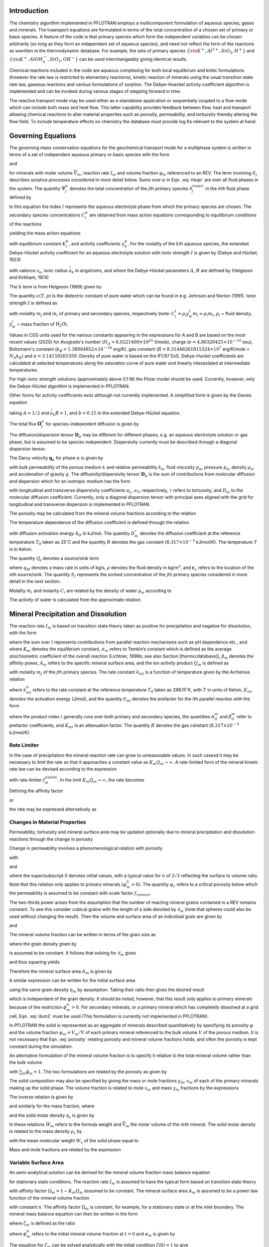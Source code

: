 .. _mode-reactive-transport:

Introduction 
++++++++++++

The chemistry algorithm implemented in PFLOTRAN employs a multicomponent formulation of aqueous species, gases and minerals. The traansport equations are formulated in terms
of the total concentration of a chosen set of primary or basis species. 
A feature of the code is that primary species which form the independent variables can be chosen arbitrarily (so long as they form an independent set of aqueous species), and need not reflect the form of the reactions as wwritten in the thermodynamic database. For example, the sets of 
primary species :math:`\{\rm K^+, Al^{3+},SiO_2,H^+\}` and 
:math:`\{\rm K^+, AlOH_4^-,SiO_2,OH^-\}` can be used interchangeably 
giving identical results.

Chemical reactions included in the code are aqueous complexing for both local equilibrium and kintic formulations (however the rate law is restricted to elementary reactions), kinetic reaction of minerals using the usual transition state rate law, gaseous reactions and various formulations of sorption. The Debye-Hueckel activity coefficient algorithm is implemented and can be invoked during various stages of stepping forward in time. 

The reactive transport mode may be used either as a standalone application or sequentially
coupled to a flow mode which can include both mass and heat flow. This latter capability provides feedback between flow, heat
and transport allowing chemical reactions to alter material properties
such as porosity, permeability, and tortuosity thereby altering the flow field. To include temperature effects on chemistry the database must provide log Ks relevant to the system at hand.

Governing Equations
+++++++++++++++++++

The governing mass conservation equations for the geochemical transport
mode for a multiphase system is written in terms of a set of independent
aqueous primary or basis species with the form

.. math::
   :label: rteqn
   
   \frac{\partial}{\partial t}\big(\varphi 
   \sum_{\alpha} s_{\alpha}\Psi_j^{\alpha}\big) +
   \nabla\cdot\sum_{\alpha}{\boldsymbol\Omega}_j^{\alpha}= Q_j - \sum_m\nu_{jm} I_m -\frac{\partial S_j}{\partial t},

and

.. math::
   :label: rteqn2
   
   \frac{{{\partial}}\varphi_m}{{{\partial}}t} = \overline{V}_m I_m,

for minerals with molar volume :math:`\overline{V}_m`, reaction
rate :math:`I_m` and volume fraction :math:`\varphi_m`
referenced to an REV. 
The term involving  :math:`S_j` describes sorptive processes considered in more
detail below.
Sums over :math:`{{\alpha}}` in
Eqn. :eq:`rteqn` are over all fluid phases in the system.
The quantity :math:`\Psi_j^{{\alpha}}` denotes the total concentration
of the :math:`j`\ th primary species :math:`{{\mathcal A}}_j^{\rm pri}`
in the :math:`{{\alpha}}`\ th fluid phase defined by

.. math::
   :label: dummy1
   
   \Psi_j^{{\alpha}}= \delta_{l{{\alpha}}}^{} C_j^l + \sum_{i=1}^{N_{\rm sec}}\nu_{ji}^{{{\alpha}}} C_i^{{\alpha}},

In this equation the index :math:`l` represents the aqueous
electrolyte phase from which the primary species are chosen. The
secondary species concentrations :math:`C_i^{{\alpha}}` are obtained
from mass action equations corresponding to equilibrium conditions of
the reactions

.. math::
   :label: dummy2
   
   \sum_j\nu_{ji}^{{\alpha}}{{\mathcal A}}_j^l {~\rightleftharpoons~}{{\mathcal A}}_i^{{\alpha}},

yielding the mass action equations

.. math::
   :label: mass-action
   
   C_i^{{\alpha}}= \frac{K_i^{{\alpha}}}{\gamma_i^{{\alpha}}} \prod_j \Big(\gamma_j^l C_j^l\Big)^{\nu_{ji}^{{\alpha}}},

with equilibrium constant :math:`K_i^{{\alpha}}`, and activity
coefficients :math:`\gamma_k^{{\alpha}}`. For the molality of the
:math:`k`\ th aqueous species, the extended Debye-Hückel activity coefficient
for an aqueous electrolyte solution with ionic strength :math:`I` is 
given by (Debye and Hückel, 1923)

.. math::
   :label: dummy3
   
   \log_{10} \,\gamma_k = -\frac{z_k^2 A \sqrt{I}}{1 + \stackrel{\circ}{a}_k 
   B \sqrt{I}} + \dot b I,

with valence :math:`z_k`,
ionic radius :math:`\stackrel{\circ}{a}_k` in angstroms,
and where the Debye-Hückel parameters :math:`A`, :math:`B` are 
defined by (Helgeson and Kirkham, 1974)

.. math::
   :label: AB

   A &= \frac{N_A^2 e^3\sqrt{2\pi}}{\ln 10 \sqrt{1000}\big(\epsilon(T,p)RT\big)^{3/2}},\\
   B &= N_A e\sqrt{\frac{8\pi}{1000 \, \epsilon(T,p) RT}} \times 10^{-8}.

The :math:`\dot b` term is from Helgeson (1969) given by

.. math::
   :label: bdot

   \dot b = 15698.4\, T^{-1} + 41.8088 \,\ln(T) - 0.0367626 \,T - 974169.0\, T^{-2} - 268.902,

The quantity :math:`\epsilon(T,p)` is the dielectric constant of pure water which can be found in e.g. Johnson and Norton (1991). 
Ionic strength :math:`I` is defined as

.. math::
   :label: dummy5
   
   I = \frac{1}{2}\sum_{j=1}^{N_c} m_j z_j^2 + \frac{1}{2}\sum_{i=1}^{N_{\rm sec}} m_i z_i^2,

with molality :math:`m_j` and :math:`m_i` of primary and secondary
species, respectively (note:
:math:`C_i^l = \rho_l y_w^l m_i \simeq \rho_l m_i`, :math:`\rho_l` =
fluid density, :math:`y_w^l` = mass fraction of :math:`\mathrm{H_2O}`).

Values in CGS units used for the various constants appearing in the expressions 
for A and B are 
based on the most recent values (2020) for 
Avogrado's number (\ :math:`N_A = 6.0221409 \times 10^{23}` 1/mole),
charge (\ :math:`e = 4.80320425 \times 10^{-10}` esu),
Boltzmann's constant (\ :math:`k_B=1.38064852\times 10^{-16}` erg/K), 
gas constant (\ :math:`R=8.31446261815324 \times 10^7` erg/K/mole = :math:`N_A k_B`) and :math:`\pi=3.14159265359`. Density of pure water is based on the IFC97 EoS.
Debye-Huckel coefficients are calculated at selected temperatures along the saturation curve of pure water and linearly interpolated at intermediate temperatures. 

For high-ionic strength solutions (approximately above 0.1 M) the Pitzer
model should be used. Currently, however, only the Debye-Hückel
algorithm is implemented in PFLOTRAN.


Other forms for activity coefficients exist although not currently implemented. A simplified form is given by the Davies equation

.. math::
   :label: dummy4
   
   \log\,\gamma_k = -\frac{z_k^2}{2}\left[\frac{\sqrt{I}}{1+ \sqrt{I}}-0.3 I\right],

taking :math:`A = 1/2` and :math:`\stackrel{\circ}{a}_k B = 1`, 
and :math:`\dot b = 0.15` in the extended Debye-Hückel equation.

The total flux :math:`{\boldsymbol{\Omega}}_j^{{\alpha}}` for
species-independent diffusion is given by

.. math::
   :label: dummy6
   
   {\boldsymbol{\Omega}}_j^{\alpha}= \big({\boldsymbol{q}}_{\alpha}- \varphi s_{\alpha}{\boldsymbol{D}}_{\alpha} \cdot {\boldsymbol{\nabla}}\big)\Psi_j^{\alpha}.

The diffusion/dispersion tensor :math:`{\boldsymbol{D}}_{\alpha}`
may be different for different phases, e.g. an aqueous electrolyte
solution or gas phase, but is assumed to be species independent.
Dispersivity currently must be described through a diagonal dispersion
tensor.

The Darcy velocity :math:`{\boldsymbol{q}}_{{\alpha}}` for phase
:math:`{{\alpha}}` is given by

.. math::
   :label: dummy7
   
   {\boldsymbol{q}}_a = -\frac{kk_{{\alpha}}}{\mu_{{\alpha}}} {\boldsymbol{\nabla}}\big(p_{{\alpha}}-\rho_{{\alpha}}g z\big),

with bulk permeability of the porous medium :math:`k` and relative
permeability :math:`k_{{\alpha}}`, fluid viscosity
:math:`\mu_{{\alpha}}`, pressure :math:`p_{{\alpha}}`, density
:math:`\rho_{{\alpha}}`, and acceleration of gravity :math:`g`. The
diffusivity/dispersivity tensor :math:`{\boldsymbol{D}}_{{\alpha}}` is
the sum of contributions from molecular diffusion and dispersion which
for an isotropic medium has the form

.. math::
   :label: dummy8
   
   {\boldsymbol{D}}_{{\alpha}}= \tau D_m {\boldsymbol{I}}+ a_T v{\boldsymbol{I}}+ \big(a_L-a_T\big)\frac{{\boldsymbol{v}}{\boldsymbol{v}}}{v},
   

with longitudinal and transverse dispersivity coefficients :math:`a_L`,
:math:`a_T`, respectively, :math:`\tau` refers to tortuosity, and
:math:`D_m` to the molecular diffusion coefficient. Currently, only
a diagonal dispersion tensor with principal axes aligned with the grid for longitudinal and transverse 
dispersion is implemented in PFLOTRAN.

The porosity may be calculated from the mineral volume fractions
according to the relation

.. math::
   :label: dummy9
   
   \varphi = 1 - \sum_m \varphi_m.

The temperature dependence of the diffusion coefficient is defined
through the relation

.. math::
   :label: dummy10
   
   D_m(T) = D_m^\circ\exp\left[\frac{A_D}{R}\left(\frac{1}{T_0}-\frac{1}{T}\right)\right],

with diffusion activation energy :math:`A_D` in kJ/mol. The quantity
:math:`D_m^\circ` denotes the diffusion coefficient at the reference
temperature :math:`T_0` taken as 25\ :math:`^\circ`\ C and the quantity
:math:`R` denotes the gas constant (:math:`8.317\times 10^{-3}`
kJ/mol/K). The temperature :math:`T` is in Kelvin.

The quantity :math:`Q_j` denotes a source/sink term

.. math::
   :label: dummy11
   
   Q_j = \sum_n\frac{q_M}{\rho}\Psi_j \delta({\boldsymbol{r}}-{\boldsymbol{r}}_{n}),

where :math:`q_M` denotes a mass rate in units of kg/s, :math:`\rho`
denotes the fluid density in kg/m\ :math:`^3`, and
:math:`{\boldsymbol{r}}_{n}` refers to the location of the :math:`n`\ th
source/sink. The quantity :math:`S_j` represents the sorbed
concentration of the :math:`j`\ th primary species considered in more
detail in the next section.

Molality :math:`m_i` and molarity :math:`C_i` are related by the density
of water :math:`\rho_w` according to

.. math::
   :label: dummy12
   
   C_i = \rho_w m_i.

The activity of water is calculated from the approximate relation

.. math::
   :label: dummy13
   
   a_{\rm H_2O}^{} = 1 - 0.017 \sum_i m_i.
   
   
.. _transition-state-theory:   

Mineral Precipitation and Dissolution
+++++++++++++++++++++++++++++++++++++

The reaction rate :math:`I_m` is based on transition state theory taken
as positive for precipitation and negative for dissolution, with the
form

.. math::
   :label: Im
   
   I_m = -A_m\Big(\sum_l k_{ml}(T) {{{\mathcal P}}}_{ml}\Big) \Big|1-\big(K_m Q_m\big)^{1/\sigma_m}\Big|^{\beta_m} {\rm sign}(1-K_m Q_m),

where the sum over :math:`l` represents contributions from parallel
reaction mechanisms such as pH dependence etc., and where :math:`K_m`
denotes the equilibrium constant, :math:`\sigma_m` refers to Temkin’s
constant which is defined as the average stoichiometric coefficient of
the overall reaction (Lichtner, 1996b; see also Section
[thermo:database]), :math:`\beta_m` denotes the affinity power,
:math:`A_m` refers to the specific mineral surface area, and the ion
activity product :math:`Q_m` is defined as

.. math::
   :label: dummy14
   
   Q_m = \prod_j \big(\gamma_j m_j\big)^{\nu_{jm}},

with molality :math:`m_j` of the :math:`j`\ th primary species. The rate
constant :math:`k_{ml}` is a function of temperature given by the
Arrhenius relation

.. math::
   :label: dummy15
   
   k_{ml} (T) = k_{ml}^0 \exp\left[\frac{E_{ml}}{R}\Big(\frac{1}{T_0}-\frac{1}{T}\Big)\right],

where :math:`k_{ml}^0` refers to the rate constant at the reference
temperature :math:`T_0` taken as 298.15\ :math:`^\circ`\ K, with :math:`T`
in units of Kelvin, :math:`E_{ml}` denotes the activation energy
(J/mol), and the quantity :math:`{{{\mathcal P}}}_{ml}` denotes the
prefactor for the :math:`l`\ th parallel reaction with the form

.. math::
   :label: prefactor
   
   {{{\mathcal P}}}_{ml} = \prod_i\dfrac{\big(\gamma_i m_i\big)^{{{\alpha}}_{il}^m}}{1+K_{ml}\big(\gamma_i m_i\big)^{{{\beta}}_{il}^m} },

where the product index :math:`i` generally runs over both primary and
secondary species, the quantities :math:`\alpha_{il}^m` and
:math:`\beta_{il}^m` refer to prefactor coefficients, and :math:`K_{ml}`
is an attenuation factor. The quantity :math:`R` denotes the gas
constant (:math:`8.317 \times 10^{-3}` kJ/mol/K).

Rate Limiter
^^^^^^^^^^^^

In the case of precipitation the mineral reaction rate can grow to unreasonable values. In such casesd it may be necessary to limit the rate so that it approaches a constant value as :math:`K_m Q_m \rightarrow\infty`. A rate-limited form of the mineral kinetic rate law can be devised according to the expression

.. math::
   :label: ratemintran
   
   I_m^{\rm RL} = -A_m^{} \Big( \sum_l k_{ml}^{} {\mathcal P}_{ml}^{} \Big) 
   \Bigg|\frac{1-\big(K_m Q_m\big)^{1/\sigma_m}}{1+\dfrac{1}{f_{m}^{\rm lim}}\big(K_m Q_m\big)^{1/\sigma_m}} \Bigg|^{\beta_m} {\rm sign}(1-K_m Q_m),

with rate-limiter :math:`f_{m}^{\rm lim}`. In the limit
:math:`K_m Q_m\rightarrow\infty`, the rate becomes

.. math::
   :label: dummy16
   
   \lim_{K_m Q_m\rightarrow\infty} I_m^{\rm RL} = f_m^{\rm lim} a_m^{}\sum_l k_{ml} {\mathcal P}_{ml}^{}.

Defining the affinity factor

.. math::
   :label: dummy17
   
   \Omega_m = 1-\left(K_m Q_m\right)^{1/\sigma_m},

or

.. math::
   :label: dummy18
   
   K_m Q_m = \Big(1-\Omega_m\Big)^{\sigma_m},

the rate may be expressed alternatively as

.. math::
   :label: dummy19
   
   I_m^{\rm RL} = -A_m^{} \Big(\sum_l k_{ml}^{} {\mathcal P}_{ml}^{} \Big)
   \left|\frac{\Omega_m}{1+\frac{1}{f_m^{\rm lim}} \big(1-\Omega_m\big)}\right|^{\beta_m} {\rm sign}(1-K_m Q_m).

Changes in Material Properties
^^^^^^^^^^^^^^^^^^^^^^^^^^^^^^

Permeability, tortuosity and mineral surface area may be
updated optionally due to mineral precipitation and dissolution
reactions through the change in porosity

.. math::
   :label: porosity
   
   \varphi = 1-\sum_m\varphi_m.

Change in permeability involves a phenomenological relation with porosity

.. math::
   :label: permeability
   
   k = k_0 f(\varphi,\,\varphi_0,\,\varphi_c,\,a),

with

.. math::
   :label: permf
   
   f = \left(\frac{\varphi-\varphi_c}{\varphi_0-\varphi_c}\right)^a,
   
.. math::
   :label: fmin
   
   = f_{\rm min} \ \ \ \text{if} \ \ \ \varphi \leq \varphi_c, 

.. math::
   :label: tortuosity
   
   \tau = \tau_0 \left(\frac{\varphi}{\varphi_0}\right)^b,

and

.. math::
   :label: surface_area_vf
   
   A_m = A_m^0 \left(\frac{\varphi_m}{\varphi_m^0}\right)^n  \left(\frac{1-\varphi}{1-\varphi_0}\right)^{n'},

where the super/subscript 0 denotes initial values, with a typical value
for :math:`n` of :math:`2/3` reflecting the surface to volume ratio.
Note that this relation only applies to primary minerals
:math:`(\varphi_m^0 > 0)`. The quantity :math:`\varphi_c` refers to a
critical porosity below which the permeability is assumed to be constant
with scale factor :math:`f_{\rm min}`.

The two-thirds power arises from the assumption that the number of reacting mineral grains contained in a REV remains constant. To see this consider cubical grains with the length of a side denoted by :math:`\ell_m` (note that spheres could also be used without changing the result). Then the volume and surface area of an individual grain are given by

.. math::
   :label: cubes_vol

   v_m = \ell_m^3,

and

.. math::
   :label: cubes_area

   a_m = 6 \ell_m^2.

The mineral volume fraction can be written in terms of the grain size as

.. math::
   :label: vol_frac_lm

   \phi_m = \frac{V_m}{V} = \frac{N_m v_m}{V} = \eta_m \ell_m^3,

where the grain density given by

.. math::
   :label: eta_m

   \eta_m = \frac{N_m}{V}

is assumed to be constant.
It follows that solving for :math:`\ell_m` gives

.. math::
   :label: dum0

   \ell_m = \left(\frac{\phi_m}{\eta_m}\right)^{1/3},

and thus squaring yields

.. math::
   :label: dum1

   \ell_m^2 = \left(\frac{\phi_m}{\eta_m}\right)^{2/3}.

Therefore the mineral surface area :math:`A_m` is given by

.. math::
   :label: dum2

   A_m = \eta_m a_m = 6 \eta_m \ell_m^{2} = 6 \eta_m \left(\frac{\phi_m}{\eta_m}\right)^{2/3}
   = 6 \eta_m^{1/3} \phi_m^{2/3}.

A similar expression can be written for the initial surface area

.. math::
   :label: dum3

   A_m^0 = 6 \eta_m \left(\frac{\phi_m^0}{\eta_m}\right)^{2/3},

using the same grain density :math:`\eta_m` by assumption. Taking their ratio then gives the desired result

.. math::
   :label: dum4

   A_m = A_m^0 \left(\frac{\phi_m}{\phi_m^0}\right)^{2/3},

which is independent of the grain density. It should be noted, however, that this result only applies to primary minerals because of the restriction :math:`\phi_m^0 > 0`. For secondary minerals, or a primary mineral which has completely dissolved at a grid cell, Eqn. :eq:`dum2` must be used 
(This formulation is currently not implemented in PFLOTRAN).

In PFLOTRAN the solid is represented as an aggregate of minerals
described quantitatively by specifying its porosity :math:`\varphi` and
the volume fraction :math:`\varphi_m = V_m/V` of each primary mineral referenced
to the bulk volume :math:`V` of the porous medium. It is not
necessary that Eqn. :eq:`porosity` relating porosity and
mineral volume fractions holds, and often the porosity is kept constant during the simulation. 

An alternative formulation of the mineral volume fraction is to specify it 
relative to the total mineral volume
rather than the bulk volume

.. math::
   :label: solid_vol

   \hat\varphi_m = \frac{V_m}{V_s} = \frac{V_m}{\sum_{m'} V_{m'}},

with :math:`\sum_m\hat\varphi_m=1`.
The two formulations are related by the porosity as given by

.. math::
   :label: convert

   \varphi_m = (1-\varphi) \hat\varphi_m.


The solid composition may also be specified by giving the mass or 
mole fractions :math:`y_m, x_m` of each
of the primary minerals making up the solid phase. The volume fraction
is related to mole :math:`x_m` and mass :math:`y_m` fractions by the
expressions

.. math::
   :label: dummy20
   
   \varphi_m &= (1-\varphi) \frac{x_m \overline V_m}{\sum_{m'} x_{m'} \overline V_{m'}},\\
   &= (1-\varphi) \frac{y_m^{} \rho_m^{-1}}{\sum_{m'} y_{m'}^{} \rho_{m'}^{-1}}.

The inverse relation is given by

.. math::
   :label: dummy21
   
   x_m = \frac{\varphi_m}{\overline V_m \eta_s(1-\varphi)},

and similarly for the mass fraction, where

.. math::
   :label: dummy22
   
   \rho_m^{} = W_m^{} \overline V_m^{-1},

and the solid molar density :math:`\eta_s` is given by

.. math::
   :label: dummy23
   
   \eta_s = \frac{1}{\sum_m x_m \overline V_m}.

In these relations :math:`W_m` refers to the formula weight and
:math:`\overline V_m` the molar volume of the :math:`m`\ th mineral.
The solid molar density is related to the mass density :math:`\rho_s` by

.. math::
   :label: dummy24
   
   \rho_s = W_s \eta_s,

with the mean molecular weight :math:`W_s` of the solid phase equal to

.. math::
   :label: dummy25
   
   W_s = \sum_m x_m W_m = \frac{1}{\sum_m W_m^{-1} y_m^{}}.

Mass and mole fractions are related by the expression

.. math::
   :label: dummy26
   
   W_m x_m = W_s y_m.

Variable Surface Area
^^^^^^^^^^^^^^^^^^^^^

An semi-analytical solution can be derived for the mineral volume fraction 
mass balance equation

.. math::
   :label: min_mass_bal

   \frac{\partial\phi_m}{\partial t} = \overline V_m I_m

for stationary state conditions. The reaction rate :math:`I_m` is assumed to 
have the typical form
based on transition state theory

.. math::
   :label: rate_m

   I_m = - k_m A_m \Omega_m

with affinity factor :math:`\Omega_m = 1-K_m Q_m` assumed to be constant. 
The mineral surface area :math:`A_m` is assumed to be a power law function 
of the mineral volume fraction

.. math::
   :label: var_surf_area

   A_m = A_m^0 \left(\frac{\phi_m}{\phi_m^0}\right)^n,

with constant :math:`n`. The affinity factor :math:`\Omega_m` is constant, for example, for a stationary state or at the inlet boundary. The mineral mass balance equation can then be written in the form

.. math::
   :label: min_mass_bal2

   \frac{\partial\zeta_m}{\partial t} = -\alpha_m \zeta_m^n,

where :math:`\zeta_m` is defined as the ratio

.. math::
   :label: zeta

   \zeta_m = \frac{\phi_m}{\phi_m^0},

where :math:`\phi_m^0` refers to the initial mineral volume fraction at :math:`t=0` and :math:`\alpha_m` is given by

.. math::
   :label: alpha

   \alpha_m = \frac{\overline V_m k_m A_m^0 \Omega_m}{\phi_m^0}.

The equation for :math:`\zeta_m` can be solved analytically with the initial condition :math:`\zeta(0)=1` to give

.. math::
   :label: zeta_of_t

   \zeta_m(t) = \left(1-(1-n) \alpha_m t \right)^{1/(1-n)}, \ \ \ (n\ne 1).

This solution breaks down if :math:`n=1`, in which case one can solve for :math:`\zeta_m` directly to give the exponential relation

.. math::
   :label: expoft

   \zeta_m(t) = {\rm e}^{-\alpha_m t}, \ \ \ (n=1).

Affinity Threshold
^^^^^^^^^^^^^^^^^^

An affinity threshold :math:`f` for precipitation may be introduced
which only allows precipitation to occur if :math:`K_m Q_m > f > 1`.

.. 
 Surface Armoring
 ^^^^^^^^^^^^^^^^

 Surface armoring occurs when one mineral precipitates on top of another
 mineral, blocking that mineral from reacting. Thus suppose mineral
 :math:`{{\mathcal M}}_m` is being replaced by the secondary mineral
 :math:`{{\mathcal M}}_{m'}`. Blocking may be described
 phenomenologically by the surface area relation

 .. math::
    :label: surface_armoring
   
    a_m(t) = a_m^0 \left(\frac{\varphi_m}{\varphi_m^0}\right)^n  \left(\frac{1-\varphi}{1-\varphi_0}\right)^{n'} \left(\frac{\varphi_{m'}^c - \varphi_{m'}}{\varphi_{m'}^c}\right)^{n''},
 
 for :math:`\varphi_{m'} < \varphi_{m'}^c`, and

 .. math::
    :label: dummy27
    
    a_m = 0,
   

 if :math:`\varphi_{m'}(t) \geq \varphi_{m'}^c`, where
 :math:`\varphi_{m'}^c` represents the critical volume fraction necessary
  for complete blocking of the reaction of mineral
 :math:`{{\mathcal M}}_m`.

Sorption
++++++++

Sorption reactions incorporated into PFLOTRAN consist of specifying a sorption
isotherm, ion exchange reactions, and equilibrium and multirate formulations of surface 
complexation reactions. Each of these is dealt with in more detail below.

Sorption Isotherm
^^^^^^^^^^^^^^^^^

The sorption isotherm relates the sorbed concentration at the solid surface to the
aqueous concentration in contact with the solid at constant temperature. 
It is a function of the free ion primary species
concentrations :math:`S_j(c_1,\,\ldots, \,c_{N_c})` (not total conentrations). 
It is a phenomenological formulation as opposed to a mechanisitc one and is
typically not associated with an explicit chemical reaction.
Finally, note that a sorption isotherm
may represent equilibrium or kinetic processes depending on the data used to fit the 
isotherm.

The sorption isotherm appears as a 
source/sink term in the transport equations as given by

.. math::
   :label: isothrm

   \frac{\partial}{\partial t} \varphi s_l \Psi_j + \vec\nabla\cdot\vec\Omega_j = 
   -\frac{\partial S_j}{\partial t},

with saturation :math:`s_l`. Combining time derivative terms the transport equations become

.. math::
   :label: transport_eqn

   \frac{\partial}{\partial t} \big(\varphi s_l\Psi_j + S_j \big) 
   + \vec\nabla\cdot\vec\Omega_j = 0,

This equation can be rewritten as

.. math::
   :label: retardeqn

   \frac{\partial}{\partial t} \Big[\varphi s_l\Psi_j R_j \Big] 
   + \vec\nabla\cdot\vec\Omega_j = 0,
 
where the local retardation factor :math:`R_j` is defined in terms of the distribution coefficient
:math:`K_j^D` as

.. math::
   :label: retard

   R_j &= 1 + K_j^D,\\
   K_j^D &= \frac{S_j}{\varphi s_l\Psi_j}.

For the case when :math:`R_j` = constant, the transport equation 
can be written in the form

.. math::
   :label: reteqn

   \frac{\partial}{\partial t} \Big[\varphi s_l\Psi_j\Big] 
   + \vec\nabla\cdot\frac{1}{R_j}\vec\Omega_j = 0,

resulting in retarded advective and diffusive/dispersive transport. Note that the retardation
varies inversely with the total concentration, not the free ion concentration, and
thus aqueous complexing reactions lead to a reduction in the retardation.
As a consequence strong complexing can reduce significantly the retardation coefficient compared to
the value obtained using the free ion concentration.

The distribution coefficient :math:`\tilde K_j^D` [m\ :math:`^3`
kg\ :math:`^{-1}`] is customarily defined as the ratio of sorbed to
aqueous concentrations with the sorbed concentration referenced to the
mass of solid as given by

.. math::
   :label: dummy71
   
   \tilde K_j^D &= \frac{S_j^M/M_s}{M_j^{\rm aq}/V_l},\\
   &= \frac{N_j^s/M_s}{N_j^{\rm aq}/V_l},\\
   &= \frac{\tilde S_j}{C_j} = \frac{1}{\rho_w}\frac{\tilde S_j}{m_j},

where :math:`S_j^M = W_j N_j^s`, :math:`M_j^{\rm aq} = W_j N_j^{\rm aq}`,
refers to the mass and number of moles of sorbed and aqueous solute
related by the formula weight :math:`W_j` of the :math:`j`\ th species,
:math:`M_s` refers to the mass of the solid, :math:`V_l` denotes the
aqueous volume, :math:`\tilde S_j=N_j^s/M_s` [mol kg\ :math:`^{-1}`]
represents the sorbed concentration referenced to the mass of solid,
:math:`C_j=N_j^{\rm aq}/V_l` denotes molarity, and
:math:`m_j=C_j/\rho_w` represents molality, where :math:`\rho_w` is the
density of pure water.

The distribution coefficient :math:`\tilde K_j^D` may be related to
its dimensionless counterpart :math:`K_j^D` [—] defined by

.. math::
   :label: kdj
   
   K_j^D = \frac{N_j^s}{N_j^{\rm aq}} = \frac{N_j^s/V}{N_j^{\rm aq}/V}= \frac{1}{\varphi s_l}\frac{S_j}{C_j},
   
by writing

.. math::
   :label: dummy72
   
   K_j^D &= \frac{N_j^s}{M_s} \frac{M_s}{V_s} \frac{V_s}{V_p} \frac{V_p}{V_l} \frac{V_l}{N_j^{\rm aq}},\\
   &= \rho_s \frac{1-\varphi}{\varphi s_l} \tilde K_j^D = \frac{\rho_b}{\varphi s_l} \tilde K_j^D,

with grain density :math:`\rho_s=M_s/V_s`, bulk density
:math:`\rho_b=(1-\varphi)\rho_s`, porosity :math:`\varphi=V_p/V`, and
saturation :math:`s_l=V_l/V_p`.

An alternative definition of the distribution coefficient denoted by
:math:`\hat K_j^D` [kg m\ :math:`^{-3}`] is obtained by using
molality to define the solute concentration and referencing the sorbed
concentration to the bulk volume :math:`V`

.. math::
   :label: dummy73

   \hat K_j^D = \frac{N_j^s/V}{N_j^{\rm aq}/M_w} = \frac{S_j}{m_j}.

The local retardation coefficient :math:`R_j` can be expressed in the alternative forms

.. math::
   :label: dummy76
   
   R_j &= 1 + K_j^D, \ \ \ \ \ \ (\text{dimensionless)},\\
   &= 1+ \frac{\rho_b}{\varphi s_l} \tilde K_j^D, \ \ \ \ \ \ (\text{conventional}),\\
   &= 1+ \frac{1}{\varphi s_l \rho_w} \hat K_j^D, \ \ \ \ \ \ (\text{molality-based}).

Three distinct models are available for the sorption isotherm
:math:`S_j` in PFLOTRAN:

-  linear :math:`K_D` model:

   .. math::
      :label: linkd
      
      S_j = \varphi s_l K_j^D C_j = \hat K_j^D m_j,

   with distribution coefficient :math:`\hat K_j^D`.

-  Langmuir isotherm:

   .. math::
      :label: Langmuir
      
      S_j= \frac{K_j^L b_j^L C_j/ \rho_w}{1+K_j^L C_j/ \rho_w} = \frac{K_j^L b_j^L m_j}{1+K_j^L m_j},

   with Langmuir coefficients :math:`K_j^L` and :math:`b_j^L`.

-  Freundlich isotherm:

   .. math::
      :label: Freundlich
      
      S_j = K_j^F \left(\frac{C_j}{\rho_w}\right)^{(1/n_j^F)}  = K_j^F \big(m_j\big)^{(1/n_j^F)},

   with coefficient :math:`K_j^F` and inverse power :math:`n_j^F`.

Ion Exchange
^^^^^^^^^^^^

In PFLOTRAN ion exchange reactions are written in terms of a
reference cation denoted by :math:`{\mathcal A}_j^{z_j+}` which appears on the
right-hand side of the reaction

.. math::
   :label: ex1
   
   z_j^{} {\mathcal A}_i^{z_i+} + z_i^{} (\chi_{\alpha})_{z_j} {\mathcal A}_j {~\rightleftharpoons~} z_i^{} {\mathcal A}_j^{z_j+} + z_j^{} (\chi_{\alpha})_{z_i} {\mathcal A}_i,
   

with valencies :math:`z_j`, :math:`z_i` for cations
:math:`{\mathcal A}_j^{z_j+}` and :math:`{\mathcal A}_i^{z_i+}`,
respectively, and exchange site :math:`\chi_{{\alpha}}^-` of type :math:`\alpha` on the solid
surface. The cations :math:`{{\mathcal A}}_i^{z_i+}, \,i\ne j`
represent all other cations besides the reference cation. The
corresponding mass action equation is given by

.. math::
   :label: ionexmassact
   
   K_{ij}^{\alpha}= \left(\frac{\lambda_i^{{\alpha}}X_i^{{\alpha}}}{a_i}\right)^{z_j}
   \left(\frac{a_j}{\lambda_j^{{\alpha}}X_j^{{\alpha}}}\right)^{z_i},

with selectivity coefficient :math:`K_{ij}^{{\alpha}}`, solid phase
activity coefficients :math:`\lambda_l^{{\alpha}}` (taken as unity in
what follows), and mole fraction :math:`X_l^{{\alpha}}` of the
:math:`l`\ th cation on site :math:`{{\alpha}}`. For :math:`N_c` cations
participating in exchange reactions, there are :math:`N_c-1` independent
reactions and thus :math:`N_c-1` independent selectivity coefficients.

The exchange reactions may also be expressed as half reactions in the
form

.. math::
   :label: dummy31
   
   z_j^{} \chi_{\alpha}^- + {\mathcal A}_j^{z_j+} {~\rightleftharpoons~}(\chi_{\alpha})_{z_j} {\mathcal A}_j^{},

with corresponding selectivity coefficient :math:`k_j^{{\alpha}}`. The
half-reaction selectivity coefficients are related to the
:math:`K_{ij}^{{\alpha}}` by

.. math::
   :label: dummy32
   
   \log K_{ij}^{{\alpha}}= z_j^{} \log k_i^{{\alpha}}- z_i^{} \log k_j^{{\alpha}},

or

.. math::
   :label: eqkij
      
   K_{ij}^{\alpha} = \frac{(k_i^{{\alpha}})^{z_j}}{(k_j^{\alpha})^{z_i}}.

This relation is obtained by multiplying the half reaction for cation
:math:`{\mathcal A}_j^{z_j+}` by the valence :math:`z_i` and subtracting from
the half reaction for :math:`{\mathcal A}_i^{z_i+}` multiplied by
:math:`z_j`, resulting in cancelation of the empty site
:math:`\chi_{\alpha}^-`, to obtain the complete exchange reaction
:eq:`ex1`. It should be noted that the coefficients
:math:`k_l^{\alpha}` are not unique since, although there are
:math:`N_c` coefficients in number, only :math:`N_c-1` are independent
and one may be chosen arbitrarily, usually taken as unity. Thus for
:math:`k_j^{\alpha}=1`, Eqn. :eq:`eqkij` yields

.. math::
   :label: dummy33
   
   k_i^{\alpha} = \big(K_{ij}^{\alpha}\big)^{1/z_j}.
   

An alternative form of reactions :eq:`ex1` often found in
the literature is

.. math::
   :label: rxn2
   
   \frac{1}{z_i} \,{\mathcal A}_i^{z_i+} + \frac{1}{z_j}\, (\chi_{\alpha})_{z_j} {\mathcal A}_j {~\rightleftharpoons~}\frac{1}{z_j} \,{\mathcal A}_j^{z_j+} + \frac{1}{z_i}\, (\chi_{\alpha})_{z_i} {\mathcal A}_i,
   

obtained by dividing reaction :eq:`ex1` through by the
product :math:`z_i z_j`. The mass action equations corresponding to
reactions :eq:`rxn2` have the form

.. math::
   :label: dummy34
   
   {\tilde K}_{ij}^{\alpha}= \frac{({\tilde k}_i^{{\alpha}})^{1/z_i}}{({\tilde k}_j^{{\alpha}})^{1/z_j}} = \left(\frac{a_j}{X_j^{\alpha}}\right)^{1/z_j} \left(\frac{X_i^{\alpha}}{a_i}\right)^{1/z_i}.

The selectivity coefficients corresponding to the two forms are related
by the expression

.. math::
   :label: dummy35
   
   {\tilde K}_{ij}^{{\alpha}}= \left(K_{ij}^{{\alpha}}\right)^{1/(z_i z_j)},

and similarly for :math:`k_i^{{\alpha}}`, :math:`k_j^{{\alpha}}`. When
comparing with other formulations it is important that the user
determine which form of the ion exchange reactions are being used and
make the appropriate transformations.

The governing equations incorporating homogeneous aqueous complexing reactions 
combined with ion exchange reactions with reaction rates
:math:`\Gamma_{ji}` and with reference cation :math:`{\mathcal A}_j` have the form

.. math::
   :label: refcat

   \frac{\partial}{\partial t } \varphi \Psi_j + \vec\nabla\cdot\vec\Omega_j &= \sum_{i\ne j} z_i \Gamma_{ji},\\
   \frac{\partial}{\partial t } \varphi \Psi_i + \vec\nabla\cdot\vec\Omega_i &= -z_j \Gamma_{ji},\\
   \frac{\partial S_j}{\partial t} &= -\sum_{i\ne j} z_i \Gamma_{ji},\\
   \frac{\partial S_i}{\partial t} &= z_j \Gamma_{ji}.

The ion exchange reaction rates may be eliminated from the aqueous transport equations to yield

.. math::
   :label: refcateq

   \frac{\partial}{\partial t } \varphi \Psi_j + \vec\nabla\cdot\vec\Omega_j &= -\frac{\partial S_j}{\partial t},\\
   \frac{\partial}{\partial t } \varphi \Psi_i + \vec\nabla\cdot\vec\Omega_i &= -\frac{\partial S_i}{\partial t}.

Assuming conditions of local equilibrium the ion exchange reaction rates may be eliminated and replaced by
isotherms.

It can be easily demonstrated that the governing equations conserve the exchange site density :math:`\omega` given by

.. math::
   :label: siteden

   \omega = z_j S_j + \sum_{i\ne j} z_i S_i,

assuming material properties are not altered by mineral precipitation/dissolution reactions. 
It follows that

.. math::
   :label: sitecon

   \frac{\partial\omega(\vec r, \, t)}{\partial t} &= z_j \sum_{i\ne j} z_i \Gamma_{ji} -
   z_j \sum_{i \ne j} z_i \Gamma_{ji},\\
   &=0.

Since charge is conserved by the ion exchange reactions, 
the transport equations coupled to ion exchange must also
conserve charge and as a result no additional constraints are needed.

Exchange Capacity
^^^^^^^^^^^^^^^^^

Ion exchange reactions may be represented either in terms of bulk- or
mineral-specific rock properties. Changes in bulk sorption properties
can be expected as a result of mineral reactions. However, only the
mineral-based formulation enables these effects to be captured in the
model. The bulk rock sorption site concentration
:math:`\omega_{{\alpha}}`, in units of moles of sites per bulk rock
volume (mol/dm\ :math:`^3`), is related to the bulk cation exchange
capacity :math:`Q_{\alpha}` (mol/kg) by the expression

.. math::
   :label: dummy28
   
   \omega_{{\alpha}}= \frac{N_{\rm site}}{V} = \frac{N_{\rm site}}{M_s} \frac{M_s}{V_s} \frac{V_s}{V} = (1-\phi) \rho_s Q_{{\alpha}},

with solid density :math:`\rho_s` and porosity :math:`\varphi`. The
cation exchange capacity associated with the :math:`m`\ th mineral is
defined on a molar basis as

.. math::
   :label: dummy29
   
   \omega_m^{\rm CEC} = \frac{N_m}{V} = \frac{N_m}{M_m} \frac{M_m}{V_m} \frac{V_m}{V} = Q_m^{\rm CEC} \rho_m \phi_m.

The site concentration :math:`\omega_{{\alpha}}` is related to the
sorbed concentrations :math:`S_k^{{\alpha}}` by the expression

.. math::
   :label: dummy30
   
   \omega_{{\alpha}}^{} = \sum_k z_k^{} S_k^{{\alpha}}.
   

Selectivity Coefficient Relations
^^^^^^^^^^^^^^^^^^^^^^^^^^^^^^^^^

The selectivity coefficients satisfy the relations

.. math::
   :label: dummy36
   
   K_{ji}^{{\alpha}}= \big(K_{ij}^{{\alpha}}\big)^{-1},

and from the identity

.. math::
   :label: dummy37
   
   \left(\frac{X_i^{{\alpha}}}{a_i}\right)^{z_j}\left(\frac{a_j}{X_j^{{\alpha}}}\right)^{z_i}
   = \left[
   \left(\frac{X_i^{{\alpha}}}{a_i}\right)^{z_l} \left(\frac{a_l}{X_l^{{\alpha}}}\right)^{z_i}
   \right]^{z_j/z_l}
   \left[
   \left(\frac{X_l^{{\alpha}}}{a_l}\right)^{z_j}\left(\frac{a_j}{X_j^{{\alpha}}}\right)^{z_l}
   \right]^{z_i/z_l},

the following relation is obtained

.. math::
   :label: dummy38
   
   K_{ij}^{{\alpha}}= \big(K_{il}^{{\alpha}}\big)^{z_j/z_l}\big(K_{lj}^{{\alpha}}\big)^{z_i/z_l}.

To see how the selectivity coefficients change when changing the
reference cation from :math:`{{\mathcal A}}_j^{z_j+}` to
:math:`{{\mathcal A}}_k^{z_k+}` note that

.. math::
   :label: dummy39
   
   \tilde K_{jk}^{\alpha} = \big(\tilde K_{kj}^{\alpha}\big)^{-1},

and

.. math::
   :label: dummy40
   
   \tilde K_{ik}^{{\alpha}}= \tilde K_{ij}^{{\alpha}}\, \tilde K_{jk}^{{\alpha}}.

This latter relation follows from adding the two reactions

.. math::
   :label: dummy41
   
   \frac{1}{z_i} \,{\mathcal A}_i + \frac{1}{z_j}\, (\chi_{\alpha})_{z_j} {\mathcal A}_j &{~\rightleftharpoons~}\frac{1}{z_j} \,{\mathcal A}_j + \frac{1}{z_i}\, (\chi_{\alpha})_{z_i} {\mathcal A}_i,\\
   \frac{1}{z_j} \,{\mathcal A}_j + \frac{1}{z_k}\, (\chi_{\alpha})_{z_k} {\mathcal A}_k &{~\rightleftharpoons~}\frac{1}{z_k} \,{\mathcal A}_k + \frac{1}{z_j}\, (\chi_{\alpha})_{z_j} {\mathcal A}_j,

to give

.. math::
   :label: dummy42
   
   \frac{1}{z_i} \,{{\mathcal A}}_i + \frac{1}{z_k}\, (\chi_{{\alpha}})_{z_k} {{\mathcal A}}_k {~\rightleftharpoons~}\frac{1}{z_k} \,{{\mathcal A}}_k + \frac{1}{z_i}\, (\chi_{{\alpha}})_{z_i} {{\mathcal A}}_i,

with :math:`{{\mathcal A}}_k^{z_k+}` as reference cation.

In terms of the selectivity coefficients :math:`K_{ij}^{{\alpha}}` it
follows that

.. math::
   :label: dummy43
   
   \big(K_{ik}^{{\alpha}}\big)^{1/(z_i z_k)} = \big(K_{ij}^{{\alpha}}\big)^{1/(z_i z_j)} \big(K_{jk}^{{\alpha}}\big)^{1/(z_j z_k)},

or

.. math::
   :label: dummy44
   
   K_{ik}^{{\alpha}}= \big(K_{ij}^{{\alpha}}\big)^{z_k /z_j} \big(K_{jk}^{{\alpha}}\big)^{z_i/ z_j}.

In terms of the coefficients :math:`k_i^{\alpha}` and
:math:`\overline k_i^{{\alpha}}` corresponding to reference cation
:math:`{\mathcal A}_k` the transformation becomes

.. math::
   :label: dummy45
   
   \frac{\big(\overline k_i^{{\alpha}}\big)^{z_k}}{\big(\overline k_i^{{\alpha}}\big)^{z_i}} = \left[\frac{\big(k_i^{{\alpha}}\big)^{z_j}}{\big(k_i^{{\alpha}}\big)^{z_j}}\right]^{z_k/z_j}
   \left[\frac{\big(k_j^{{\alpha}}\big)^{z_k}}{\big(k_k^{{\alpha}}\big)^{z_j}}\right]^{z_i/z_j}.

In terms of the coefficients :math:`k_l^{{\alpha}}` the sorbed
concentration for the :math:`i`\ th cation can be expressed as a
function of the reference cation from the mass action equations
according to

.. math::
   :label: dummy46
   
   X_i^{{\alpha}}= k_i^{{\alpha}}a_i^{} \left(\frac{X_j^{{\alpha}}}{k_j^{{\alpha}}a_j^{}}\right)^{z_i/z_j}.

For a given reference cation :math:`{\mathcal A}_{J_0}` the
coefficients :math:`K_{iJ_0}` are uniquely determined. For some other
choice of reference cation, say :math:`{\mathcal A}_{I_0}`, the
coefficients :math:`K_{iI_0}` are related to the original coefficients
by the expressions

.. math::
   :label: dummy47
   
   \log K_{J_0I_0} &= -\log K_{I_0J_0},\\

Taking the reference cation as :math:`{\mathcal A}_j` then
:math:`k_i^{{\alpha}}` is given by

.. math::
   :label: dummy48
   
   k_i^{{\alpha}}&= \big(K_{ij}^{{\alpha}}(k_j^{{\alpha}})^{z_i}\big)^{1/z_j},\\
   &= (K_{ij}^{{\alpha}})^{1/z_j}, \ \ \ \ \ \ \ \ \ \ \ \ (k_j^{{\alpha}}=1),\\
   &= K_{ij}^{{\alpha}}, \ \ \ \ \ \ \ \ \ \ \ \ \ \ \ \ \ \ \ \ \ (z_j=1).

As an example consider the ion-exchange reactions with Ca\ :math:`^{2+}`
as reference cation

.. math::
   :label: dummy49
   
   \rm 2 \, Na^+ + \chi_2 Ca &{~\rightleftharpoons~}\rm Ca^{2+} + 2 \, \chi Na,\\
   \rm Mg^{2+} + \chi_2 Ca &{~\rightleftharpoons~} \rm Ca^{2+} + \chi_2 Mg,

with selectivity coefficients :math:`K_{\rm NaCa}` and
:math:`K_{\rm MgCa}`. Alternatively, using Na\ :math:`^+` as reference
cation gives

.. math::
   :label: dummy50
   
   \rm Ca^{2+} + 2 \, \chi Na &{~\rightleftharpoons~}\rm 2 \, Na^+ + \chi_2 Ca,\\
   \rm Mg^{2+} + 2 \, \chi Na &{~\rightleftharpoons~}\rm 2 \, Na^{+} + \chi_2 Mg,

with selectivity coefficients :math:`K_{\rm CaNa}` and
:math:`K_{\rm MgNa}`. The selectivity coefficients are related by the
equations

.. math::
   :label: dummy51
   
   \log K_{\rm CaNa} & = -\log K_{\rm NaCa},\\
   \log K_{\rm MgNa} &= \frac{1}{2} \, \log K_{\rm MgCa} - \log K_{\rm NaCa}.


Gaines-Thomas Exchange
^^^^^^^^^^^^^^^^^^^^^^

The Gaines-Thomas convention (Gaines and Thomas, 1953), is based on the equi-valent fractions
:math:`X_k^{{\alpha}}` defined by

.. math::
   :label: dummy52
   
   X_k^{{\alpha}}= \frac{z_k S_k^{{\alpha}}}{\displaystyle\sum_l z_l S_l^{{\alpha}}} = \frac{z_k}{\omega_{{\alpha}}}S_k^{{\alpha}},

with

.. math::
   :label: dummy53
   
   \sum_k X_k^{{\alpha}}= 1.

The index :math:`\alpha` refers to distinct exchange sites.

For equi-valent exchange :math:`(z_j=z_i=z)`, an explicit expression
exists for the sorbed concentrations given by

.. math::
   :label: dummy54
   
   S_j^{{\alpha}}= \frac{\omega_{{\alpha}}}{z} \frac{k_j^{{\alpha}}\gamma_j m_j^{}}{\displaystyle\sum_l k_l^{{\alpha}}\gamma_l m_l^{}},

where :math:`m_k` denotes the :math:`k`\ th cation molality. This
expression follows directly from the mass action equations for the
sorbed cations and conservation of exchange sites.

In the more general case :math:`(z_i\ne z_j)` it is necessary to solve
the nonlinear equation

.. math::
   :label: dummy55
   
   X_j^{{\alpha}}+ \sum_{i\ne j} X_i^{{\alpha}}= 1,

for the reference cation mole fraction :math:`X_j`. From the mass action
equation Eqn. :eq:`ionexmassact` it follows that

.. math::
   :label: dummy56
   
   X_i^{{\alpha}}= k_i^{{\alpha}}a_i^{} \left(\frac{X_j^{{\alpha}}}{k_j^{{\alpha}}a_j^{}}\right)^{z_i/z_j}.

Defining the function

.. math::
   :label: dummy57
   
   f(X_j^{{\alpha}}) = X_j^{{\alpha}}+ \sum_{i\ne j}X_i^{{\alpha}}(X_j^{{\alpha}})-1,

its derivative is given by

.. math::
   :label: dummy58
   
   \frac{df}{dX_j^{{\alpha}}} = 1 - \frac{1}{z_j^{} X_j^{{\alpha}}}\sum_{i\ne j} z_i^{} k_i^{{\alpha}}a_i^{} \left(\frac{X_j^{{\alpha}}}{k_j^{{\alpha}}a_j^{}}\right)^{z_i/z_j}.

The reference mole fraction is then obtained by Newton-Raphson iteration

.. math::
   :label: dummy59
   
   (X_j^{{\alpha}})^{k+1} = (X_j^{{\alpha}})^k -\dfrac{f[(X_j^{{\alpha}})^k]}{\dfrac{df[(X_j^{{\alpha}})^k]}{dX_j^{{\alpha}}}}.

The sorbed concentration for the :math:`j`\ th cation appearing in the
accumulation term is given by

.. math::
   :label: dummy60
   
   S_j^{{\alpha}}= \frac{\omega_{{\alpha}}}{z_j} X_j^{{\alpha}},

with the derivatives for :math:`j\ne l`

.. math::
   :label: dummy61
   
   \dfrac{{{\partial}}S_j^{{\alpha}}}{{{\partial}}m_l} &= -\frac{\omega_{{\alpha}}}{m_l} \dfrac{X_j^{{\alpha}}X_l^{{\alpha}}}{\displaystyle\sum_l z_l X_l^{{\alpha}}},\\
   &= -\frac{1}{m_l} \dfrac{z_jz_lS_j^{{\alpha}}S_l^{{\alpha}}}{\displaystyle\sum_l z_l^2 S_l^{{\alpha}}},

and for :math:`j=l`

.. math::
   :label: dummy62
   
   \dfrac{{{\partial}}S_j^{{\alpha}}}{{{\partial}}m_j} &= \frac{\omega_{{\alpha}}X_j^{{\alpha}}}{z_j m_j} \left(1-\dfrac{z_j X_j^{{\alpha}}}{\displaystyle\sum_{l} z_{l} X_{l}^{{\alpha}}}\right),\\
   &= \frac{S_j^{{\alpha}}}{m_j} \left(1-\dfrac{z_j^2 S_j^{{\alpha}}}{\displaystyle\sum_{l} z_{l}^2 S_{l}^{{\alpha}}}\right).
   

Surface Complexation
^^^^^^^^^^^^^^^^^^^^

Surface complexation reactions are assumed to have the form

.. math::
   :label: srfrxn
   
   \nu_{{\alpha}}>\chi_{{\alpha}}+ \sum_j\nu_{ji} {{\mathcal A}}_j {~\rightleftharpoons~}> {{\mathcal S}}_{i{{\alpha}}},

for the :math:`i`\ th surface complex
:math:`>{{\mathcal S}}_{i{{\alpha}}}` on site :math:`{{\alpha}}` and
empty site :math:`>\chi_{{\alpha}}`. As follows from the corresponding
mass action equation the equilibrium sorption concentration
:math:`S_{i{{\alpha}}}^{\rm eq}` is given by

.. math::
   :label: dummy63
   
   S_{i{{\alpha}}}^{\rm eq}= \frac{\omega_{{\alpha}}K_i Q_i}{1+\sum_l K_lQ_l},

and the empty site concentration by

.. math::
   :label: dummy64
   
   S_{{\alpha}}^{\rm eq}= \frac{\omega_{{\alpha}}}{1+\sum_l K_lQ_l},

where the ion activity product :math:`Q_i` is defined by

.. math::
   :label: dummy65
   
   Q_i= \prod_j\big(\gamma_jC_j\big)^{\nu_{ji}}.

The site concentration :math:`\omega_{{\alpha}}` satisfies the relation

.. math::
   :label: totsite
   
   \omega_{{\alpha}}= S_{{\alpha}}+ \sum_i S_{i{{\alpha}}},

and is constant. The equilibrium sorbed concentration
:math:`S_{j{{\alpha}}}^{\rm eq}` is defined as

.. math::
   :label: qeq
   
   S_{j{{\alpha}}}^{\rm eq} = \sum_i \nu_{ji}^{} S_{i{{\alpha}}}^{\rm eq}= \frac{\omega_{{\alpha}}}{1+\sum_l K_lQ_l} \sum_i \nu_{ji}K_i Q_i.

Multirate Sorption
^^^^^^^^^^^^^^^^^^

In the multirate model the rates of sorption reactions are described
through a kinetic relation given by

.. math::
   :label: sorbed
   
   \frac{{{\partial}}S_{i{{\alpha}}}}{{{\partial}}t} = k_{{\alpha}}^{} \big(S_{i{{\alpha}}}^{\rm eq}-S_{i{{\alpha}}}\big),

for surface complexes, and

.. math::
   :label: fsite

   \frac{{{\partial}}S_{{{\alpha}}}}{{{\partial}}t} &= -\sum_i k_{{\alpha}}^{} \big(S_{i{{\alpha}}}^{\rm eq}-S_{i{{\alpha}}}\big),\\
                                                    &= k_{{\alpha}}\big(S_{{\alpha}}^{\rm eq}-S_{{{\alpha}}}\big),

for empty sites, where :math:`S_{{\alpha}}^{\rm eq}` denotes the
equilibrium sorbed concentration. For simplicity, in what follows it is
assumed that :math:`\nu_{{\alpha}}=1`. With each site :math:`{{\alpha}}`
is associated a rate constant :math:`k_{{\alpha}}` and site
concentration :math:`\omega_{{\alpha}}`. These quantities are defined
through a given distribution of sites :math:`\wp({{\alpha}})`, such that

.. math::
   :label: dummy66

   \int_0^\infty \wp(k_{{\alpha}})dk_{{\alpha}}= 1.

The fraction of sites :math:`f_{{\alpha}}` belonging to site
:math:`{{\alpha}}` is determined from the relation

.. math::
   :label: dummy67
   
   f_{{\alpha}}= \int_{k_{{\alpha}}-\Delta k_{{\alpha}}/2}^{k_{{\alpha}}+\Delta k_{{\alpha}}/2} \wp(k_{{\alpha}})dk_{{\alpha}}\simeq \wp(k_{{\alpha}})\Delta k_{{\alpha}},

with the property that

.. math::
   :label: dummy68
   
   \sum_{{\alpha}}f_{{\alpha}}=1.

Given that the total site concentration is :math:`\omega`, then the site
concentration :math:`\omega_{{\alpha}}` associated with site
:math:`{{\alpha}}` is equal to

.. math::
   :label: dummy69
   
   \omega_{{\alpha}}= f_{{\alpha}}\omega.

An alternative form of these equations is obtained by introducing the
total sorbed concentration for the :math:`j`\ th primary species for
each site defined as

.. math::
   :label: dummy70

   S_{j{{\alpha}}}= \sum_i \nu_{ji}S_{i{{\alpha}}}.

Then the transport equations become

.. math::
   :label: totj
   
   \frac{{{\partial}}}{{{\partial}}t}\left(\varphi \Psi_j + \sum_{{{\alpha}}}S_{j{{\alpha}}}\right) + {\boldsymbol{\nabla}}\cdot{\boldsymbol{\Omega}}_j = - \sum_m\nu_{jm}I_m.

The total sorbed concentrations are obtained from the equations

.. math::
   :label: sja
   
   \frac{{{\partial}}S_{j{{\alpha}}}}{{{\partial}}t} = k_{{\alpha}}^{} \big(S_{j{{\alpha}}}^{\rm eq}-S_{j{{\alpha}}}\big).

Aqueous Complexing Reaction Kinetics
++++++++++++++++++++++++++++++++++++

PFLOTRAN allows the user to input kinetic reactions for homogeneous aqueous complexing reactions
through the GENERAL_REACTION keyword. 
The reactions are treated as being elementary reactions with reaction rate expressions
derived from the law of mass action. 
Use the sandbox for more general kinetic rate laws not limited to elementary reactions based on the law of mass action.

To develop the governing equations for this system, reactions are written for intrinsically
fast and slow reactions corresponding to local equilibrium and kinetic
rates of reaction according to

.. math::
   :label: eqlib

   \sum_j \nu_{ji}^{leq} {\mathcal A}_j &\rightleftharpoons {\mathcal A}_i, \ \ \ (\text{fast}),\\
   \emptyset &\rightleftharpoons \sum_j \nu_{jr}^{kin} {\mathcal A}_j, \ \ \ (\text{slow}).

The sums are over a set of independent primary species. 
In the expression for kinetic reactions all species are brought to the right-hand side with reactants
having negative stoichiometric coefficients and products positive coefficients. The reaction rates 
corresponding to fast reactions are eliminated from the transport equations
and replaced by algebraic mass action relations.

The kinetic rate expression is assumed to have the form of the difference 
between forward and backward reaction rates proportional to the product of concentrations of
reactants and products, respectively, raised to the power of their stochiometric coefficients

.. math::
   :label: kinrxn

   \Gamma_r = k_r^+ \prod_{\nu_{jr}^{kin}<0} (a_j)^{-\nu_{jr}^{kin}} - k_r^- \prod_{\nu_{jr}^{kin}>0} (a_j)^{\nu_{jr}^{kin}}.

At equilibrium :math:`\Gamma_r=0` and the equilibrium mass action equation is retrieved

.. math::
   :label:

   K_r = \frac{k_r^+}{k_r^-} = \prod_j a_j^{\nu_{jr}^{kin}},

with the equilibrium constant :math:`K_r` equal to the ratio of the forward to backward rate constants.

With the above reactions the transport equations for primary species have the form (including precipitation/disollution reactions with rates :math:`\Gamma_m`)

.. math::
   :label: genrxn

   \frac{\partial}{\partial t} \varphi \Psi_j + \vec\nabla\cdot\vec\Omega_j = \sum_r \nu_{jr}^{kin} \Gamma_r
   -\sum_m \nu_{jm} \Gamma_m,

where :math:`\Psi_j` and :math:`\vec\Omega_j` are the total concentration and flux, 
respectively, defined as

.. math::
   :label: totc

   \Psi_j = c_j + \sum_i \nu_{ji}^{leq} c_i,\\
   \vec\Omega_j = \vec F_j + \sum_i \nu_{ji}^{leq} \vec F_i,

where :math:`\vec F_k` is the individual species flux consisting of contributions from
advection, diffusion and dispersion, and the secondary species concentrations :math:`c_i` are given by
the mass action law

.. math::
   :label: csec

   c_i = \frac{K_i}{\gamma_i} \prod_j \big(\gamma_j c_j\big)^{\nu_{ji}^{leq}},

relating secondary species concentrations to primary species. Thus in this 
formulation the reaction rates for intrinsically fast reactions are replaced by 
mass action equations thereby reducing the number of partial differential equations that are
necessary to solve.


Colloid-Facilitated Transport
+++++++++++++++++++++++++++++

Colloid-facilitated transport is implemented into PFLOTRAN based on
surface complexation reactions. Competition between mobile and immobile
colloids and stationary mineral surfaces is taken into account. Colloid
filtration processes are not currently implemented into PFLOTRAN. A
colloid is treated as a solid particle suspended in solution or attached
to a mineral surface. Colloids may be generated through nucleation of
minerals in solution, although this effect is not included currently in
the code.

Three separate reactions may take place involving competition between
mobile and immobile colloids and mineral surfaces

.. math::
   :label: dummy77
   
   \mathrm{>} X_k^{{\rm m}}+ \sum_j\nu_{jk}{{\mathcal A}}_j &{~\rightleftharpoons~} \mathrm{>} S_k^{{\rm m}},\\
   \mathrm{>} X_k^{{\rm im}}+ \sum_j\nu_{jk}{{\mathcal A}}_j &{~\rightleftharpoons~} \mathrm{>} S_k^{{\rm im}},\\
   \mathrm{>} X_k^s + \sum_j\nu_{jk}{{\mathcal A}}_j &{~\rightleftharpoons~} \mathrm{>} S_k^s,
   
with corresponding reaction rates :math:`I_k^{{\rm m}}`,
:math:`I_k^{{\rm im}}`, and :math:`I_k^s`, where the superscripts
:math:`s`, :math:`m`, and :math:`im` denote mineral surfaces, and mobile
and immobile colloids, respectively. In addition, reaction with minerals
:math:`{{\mathcal M}}_s` may occur according to the reaction

.. math::
   :label: dummy78
   
   \sum_j\nu_{js}{{\mathcal A}}_j {~\rightleftharpoons~}{{\mathcal M}}_s.

The transport equations for primary species, mobile and immobile
colloids, read

.. math::
   :label: rateform
   
   \frac{{{\partial}}}{{{\partial}}t} \varphi s_l \Psi_j^l + {\boldsymbol{\nabla}}\cdot{\boldsymbol{\Omega}}_j^l = -\sum_k\nu_{jk}\big(I_k^{{\rm m}}+ I_k^{{\rm im}}+ \sum_s I_k^s\big) - \sum_s \nu_{js} I_s,

.. math::
   :label: mobile
   
   \frac{{{\partial}}}{{{\partial}}t} \varphi s_l S_k^{{\rm m}} + {\boldsymbol{\nabla}}\cdot{\boldsymbol{q}}_c S_k^{{\rm m}} = I_k^{{\rm m}},

.. math::
   :label: immobile
   
   \frac{{{\partial}}}{{{\partial}}t} S_k^{{\rm im}} = I_k^{{\rm im}},
   
.. math::
   :label: solid
   
   \frac{{{\partial}}}{{{\partial}}t} S_k^s = I_k^s,
   
where :math:`{\boldsymbol{q}}_c` denotes the colloid Darcy velocity
which may be greater than the fluid velocity :math:`{\boldsymbol{q}}`.
For conditions of local equilibrium the sorption reaction rates may be
eliminated and replaced by algebraic sorption isotherms to yield

.. math::
   :label: eqform
   
   \frac{{{\partial}}}{{{\partial}}t}\Big[ \varphi s_l \Psi_j^l + \sum_k \nu_{jk} \big(\varphi s_l S_k^{{\rm m}}+ S_k^{{\rm im}}+ \sum_s S_k^s\big) \Big] + {\boldsymbol{\nabla}}\cdot\Big({\boldsymbol{\Omega}}_j^l + {\boldsymbol{q}}_c \sum_k \nu_{jk} S_k^{{\rm m}}\Big) = - \sum_s \nu_{js} I_s.

In the kinetic case either form of the primary species transport
equations given by Eqn. :eq:`rateform` or :eq:`eqform` can be used 
provided it is coupled with the appropriate kinetic equations
Eqns. :eq:`mobile` -- :eq:`solid`. The mobile
case leads to additional equations that must be solved simultaneously
with the primary species equations. A typical expression for
:math:`I_k^m` might be

.. math::
   :label: dummy79
   
   I_k^m = k_k\big(S_k^m - S_{km}^{\rm eq}\big),

with rate constant :math:`k_k` and where :math:`S_{km}^{\rm eq}` is a
known function of the solute concentrations. In this case,
Eqn. :eq:`mobile` must be added to the primary species
transport equations. Further reduction of the transport equations for
the case where a flux term is present in the kinetic equation is not
possible in general for complex flux terms.

Tracer Mean Age
+++++++++++++++

PFLOTRAN implements the Eulerian formulation of solute age for a
nonreactive tracer following Goode (1996). PFLOTRAN solves the
advection-diffusion/dispersion equation for the mean age given by

.. math::
   :label: dummy80
   
   \frac{{{\partial}}}{{{\partial}}t} \varphi s AC + {\boldsymbol{\nabla}}\cdot\Big({\boldsymbol{q}}AC - \varphi s D {\boldsymbol{\nabla}}(AC)\Big) = \varphi s C,

where :math:`A` denotes the mean age of the tracer with concentration
:math:`C`. Other quantities appearing in the age equation are identical
to the tracer transport equation for a partially saturated porous medium
with saturation state :math:`s`. The age and tracer transport equations
are solved simultaneously for the age-concentration :math:`\alpha = A C`
and tracer concentration :math:`C`. The age-concentration
:math:`{{\alpha}}` satisfies the usual advection-diffusion-dispersion
equation with a source term on the right-hand side.

The mean tracer age is calculated in PFLOTRAN by adding the species
``Tracer_Age`` together with ``Tracer`` to the list of primary species

::

      PRIMARY_SPECIES
        Tracer
        Tracer_Age
      /

Sorption may be included through a constant :math:`K_d` model if desired.

::

      SORPTION
        ISOTHERM_REACTIONS
          Tracer
            TYPE LINEAR
            DISTRIBUTION_COEFFICIENT 500. ! kg water/m^3 bulk
          /
          Tracer_Age
            TYPE LINEAR
            DISTRIBUTION_COEFFICIENT 500. ! kg water/m^3 bulk
          /
        /
      /

and specifying these species in the initial and boundary ``CONSTRAINT``
condition as e.g.:

::

    CONSTRAINT initial
      CONCENTRATIONS
        Tracer     1.e-8        F
        Tracer_Age 1.e-16       F
      /
    /

Output is given in terms of :math:`\alpha` and :math:`C` from which the
mean age :math:`A` can be obtained as :math:`A= \alpha/C`.

.. _thermodynamic-database:

Thermodynamic Database
++++++++++++++++++++++

Database Structure
^^^^^^^^^^^^^^^^^^

PFLOTRAN reads thermodynamic data from a database file that may be customized
by the user. Reactions included in the database consist of aqueous
complexation, mineral precipitation and dissolution, gaseous reactions,
and surface complexation. Ion exchange reactions and their selectivity
coefficients are entered directly from the input file. A standard
database supplied with the code is referred to as ``hanford.dat`` and is
found in the ``./database`` directory in the PFLOTRAN Git
repository. This database is an ascii text file that can be edited by
any editor and is equivalent to the EQ3/6 database:

::

    data0.com.V8.R6
    CII: GEMBOCHS.V2-EQ8-data0.com.V8.R6
    THERMODYNAMIC DATABASE
    generated by GEMBOCHS.V2-Jewel.src.R5 03-dec-1996 14:19:25

The database provides equilibrium constants in the form of log :math:`K`
values at a specified set of temperatures listed in the top line of the
database. A least squares fit is used to interpolate the log :math:`K`
values between the database temperatures using a Maier-Kelly expansion
of the form

.. math::
   :label: mk
   
   \log K = c_{-1} \ln T + c_0 + c_1 T + \frac{c_2}{T} + \frac{c_3}{T^2},

with fit coefficients :math:`c_i`. The thermodynamic database stores all
chemical reaction properties (equilibrium constant :math:`\log K_r`,
reaction stoichiometry :math:`\nu_{ir}`, species valence :math:`z_i`,
Debye parameter :math:`a_i`, mineral molar volume :math:`\overline V_m`,
and formula weight :math:`w_i`) used in PFLOTRAN. The database is
divided into 5 blocks as listed in Table [tdatabase], consisting of
database primary species, aqueous complex reactions, gaseous reactions,
mineral reactions, and surface complexation reactions. Each block is
terminated by a line beginning with ``’null’``. The quantity
:math:`N_{\rm temp}` refers to the number of temperatures at which log
:math:`K` values are stored in the database. In the ``hanford.dat``
database :math:`N_{\rm temp}=8` with equilibrium constants stored at the
temperatures: 0, 25, 60, 100, 150, 200, 250, and 300\ :math:`^\circ`\ C.
The pressure is assumed to lie along the saturation curve of pure water
for temperatures above 25\ :math:`^\circ`\ C and is equal to 1 bar at
lower temperatures. Reactions in the database are assumed to be written
in the form

.. math::
   :label: dummy81
   
   {\mathcal A}_r \rightleftharpoons \sum_{i=1}^{\rm nspec} \nu_{ir}{\mathcal A}_i,

as a dissasociation reaction for species :math:`{\mathcal A}_r`, where ``nspec`` refers to the
number of aqueous or gaseous species :math:`{\mathcal A}_i` on the
right-hand side of the reaction. Redox reactions in the standard
database ``hanford.dat`` are usually written in terms of
O\ :math:`_{2(g)}`. Complexation reactions involving redox sensitive
species are written in such a manner as to preserve the redox state.

+--------------------+---------------------------------------------------------------------------------------------------------------------------------------------------------------------------------------+
| Primary Species:   | name, :math:`a_0`, :math:`z`, :math:`w`                                                                                                                                               |
+--------------------+---------------------------------------------------------------------------------------------------------------------------------------------------------------------------------------+
| Secondary Species: | name, nspec, (\ :math:`\nu`\ (n), name(\ :math:`n`), :math:`n`\ =1, nspec), log\ :math:`K`\ (1: :math:`N_{\rm temp}`), :math:`a_0`, :math:`z`, :math:`w`                              |
+--------------------+---------------------------------------------------------------------------------------------------------------------------------------------------------------------------------------+
| Gaseous Species:   | name, :math:`v`, nspec, (\ :math:`\nu`\ (n), name(\ :math:`n`), :math:`n`\ =1, nspec), log\ :math:`K`\ (1: :math:`N_{\rm temp}`), :math:`w`                                           |
+--------------------+---------------------------------------------------------------------------------------------------------------------------------------------------------------------------------------+
| Minerals:          | name, :math:`v`, nspec, (\ :math:`\nu`\ (n), name(\ :math:`n`), :math:`n`\ =1, nspec), log\ :math:`K`\ (1: :math:`N_{\rm temp}`), :math:`w`                                           |
+--------------------+---------------------------------------------------------------------------------------------------------------------------------------------------------------------------------------+
| Surface Complexes: | :math:`>`\ name, nspec, :math:`\nu`, :math:`>`\ site, (\ :math:`\nu`\ (n), name(\ :math:`n`), :math:`n`\ =1, nspec-1), log\ :math:`K`\ (1: :math:`N_{\rm temp}`), :math:`z`, :math:`w`|
+--------------------+---------------------------------------------------------------------------------------------------------------------------------------------------------------------------------------+

The quantities: name, :math:`>`\ name, :math:`a_0`, :math:`z`, :math:`w`, :math:`\nu`, :math:`\log K`, and :math:`v` refer, respectively,
to the aqueous or gas species, mineral or surface complex, Debye-Hueckel radius parameter, charge, formula weight [g/mol], stoichiometric coefficient, 
logarithm of the equilibrium constant to base 10,
and molar volume [cm\ :math:`^3`/mol].

Note that chemical reactions are not unique. For example, given a
particular mineral reaction

.. math::
   :label: dummy82
   
   \sum_j \nu_{jm} {{\mathcal A}}_j {~\rightleftharpoons~}{{\mathcal M}}_m,

an equally acceptable reaction is the scaled reaction

.. math::
   :label: dummy83
   
   \sum_j \lambda_m\nu_{jm} {\mathcal A}_j {~\rightleftharpoons~}\lambda_m {\mathcal M}_m,

with scale factor :math:`\lambda_m` corresponding to a different choice of
formula unit. A different scale factor may be used for each mineral. The
scaled reaction corresponds to

.. math::
   :label: dummy84
   
   \sum_j \nu_{jm}' {\mathcal A}_j {~\rightleftharpoons~} {\mathcal M}_m',

with :math:`{\mathcal M}_m' = \lambda_m{\mathcal M}_m`,
:math:`\nu_{jm}' = \lambda_m\nu_{jm}`. In addition, the mineral molar volume
:math:`\overline V_m`, formula weight :math:`W_m`, and equilibrium constant
:math:`K_m` are scaled according to

.. math::
   :label: dummy85
   
   \overline V_m' &= \lambda_m\overline V_m,\\
   W_m' &= \lambda_m W_m,\\
   \log K_m' &= \lambda_m \log K_m.

The saturation index :math:`{\rm SI}_m` transforms according to

.. math::
   :label: dummy86
   
   {\rm SI}_m' = K_m' Q_m' = \big(K_m Q_m\big)^{\lambda_m} = ({\rm SI}_m)^{\lambda_m}.

Consequently, equilibrium is not affected as is to be expected. However,
a more general form for the reaction rate is needed involving Temkin’s
constant [see Eqn. :eq:`Im`], in order to ensure that the
identical solution to the reactive transport equations is obtained using
the scaled reaction (Lichtner, 2016). Thus it is necessary that the following conditions
hold

.. math::
   :label: dummy87
   
   {\overline V}_m' I_m' &= \overline V_m I_m,\\
   \nu_{jm}' I_m' &= \nu_{jm} I_m.

This requires that the reaction rate :math:`I_m` transform as

.. math::
   :label: dummy88
   
   I_m' = \frac{1}{\lambda_m} I_m,

which guarantees that mineral volume fractions and solute concentrations
are identical to that obtained from solving the reactive transport equations
using the unscaled reaction.

From the above relations it is found that the reaction rate transforms
according to

.. math::
   :label: dummy90
   
   I_m' &= -\frac{k_m A_m}{\lambda_m} \big(1-(K_m'Q_m')^{1/\sigma_m'}\big),\\
   &= -\frac{k_m A_m}{\lambda_m} \big(1-(K_m Q_m)^{1/(\lambda_m \sigma_m)} \big),\\
   &= \frac{1}{\lambda_m} I_m,

where the last result is obtained by scaling Temkin’s constant according
to

.. math::
   :label: dummy91
   
   \sigma_m' = \lambda_m\sigma_m.

It should be noted that the mineral concentration
:math:`(C_m' =({\overline V}_m^{-1})^{'} \phi_m = \lambda_m^{-1} C_m)`,
differs in the two formulations; however, mass density
:math:`(\rho_m = W_m \overline V_m^{-1})` is an invariant, unlike molar
density :math:`(\eta_m=\overline V_m^{-1})`. The scaling factor :math:`\lambda_m`
can be found under MINERAL\_KINETICS with the option MINERAL\_SCALE\_FACTOR.

Eh, pe
^^^^^^

Output for Eh and pe is calculated from the half-cell reaction

.. math::
   :label: redox
   
   \rm 2 \, H_2O - 4 \, H^+ - 4\,e^- \rightleftharpoons \rm O_2,

with the corresponding equilibrium constant fit to the Maier-Kelly
expansion Eqn. :eq:`mk`. The fit coefficients are listed in
Table below.

+------------------+-------------------+
| coefficient      | value             |
+==================+===================+
| :math:`c_{-1}`   | 6.745529048       |
+------------------+-------------------+
| :math:`c_0`      | -48.295936593     |
+------------------+-------------------+
| :math:`c_1`      | -0.000557816      |
+------------------+-------------------+
| :math:`c_2`      | 27780.749538022   |
+------------------+-------------------+
| :math:`c_3`      | 4027.337694858    |
+------------------+-------------------+

Table: Fit coefficients for log :math:`K` of reaction :eq:`redox`.

Python Script to Select Primary and Secondary Species from Thermodynamic Database
^^^^^^^^^^^^^^^^^^^^^^^^^^^^^^^^^^^^^^^^^^^^^^^^^^^^^^^^^^^^^^^^^^^^^^^^^^^^^^^^^

A python script is available to help the user extract secondary species,
gases and minerals from the thermodynamic database for a given set of
primary species. Surface complexation reactions are not included. The
python script can be found in ``./tools/contrib/sec_species/rxn.py`` in
the PFLOTRAN Git repository. The current implementation is based
on the ``hanford.dat`` database. Input files are ``aq_sec.dat``,
``gases.dat`` and ``minerals.dat``. In addition, for each of these files
there is a corresponding file containing a list of species to be
skipped: ``aq_skip.dat``, ``gas_skip.dat`` and ``min.dat``. Before
running the script it is advisable to copy the entire directory
``sec_species`` to the local hard drive to avoid conflicts when updating
the PFLOTRAN repository. To run the script simply type in a terminal
window:

``python rxn.py``

The user has to edit the ``rxn.py`` file to set the list of primary
species. For example,

``pri=[’Fe++’,’Fe+++’,’H+’,’H2O’]``

Note that the species H2O must be include in the list of primary
species. Output appears on the screen and also in the file ``chem.out``,
a listing of which appears below. The number of primary and secondary
species, gases and minerals is printed out at the end of the
``chem.out`` file.

``chem.out``

::

    PRIMARY_SPECIES
    Fe++
    Fe+++
    H+
    H2O
    /
    SECONDARY_SPECIES
    O2(aq)
    H2(aq)
    Fe(OH)2(aq)
    Fe(OH)2+
    Fe(OH)3(aq)
    Fe(OH)3-
    Fe(OH)4-
    Fe(OH)4--
    Fe2(OH)2++++
    Fe3(OH)4(5+)
    FeOH+
    FeOH++
    HO2-
    OH-
    /
    GASES
    H2(g)
    H2O(g)
    O2(g)
    /
    MINERALS
    Fe
    Fe(OH)2
    Fe(OH)3
    FeO
    Ferrihydrite
    Goethite
    Hematite
    Magnetite
    Wustite
    /
    ================================================
    npri =  4  nsec =  14  ngas =  3  nmin =  9

    Finished!
